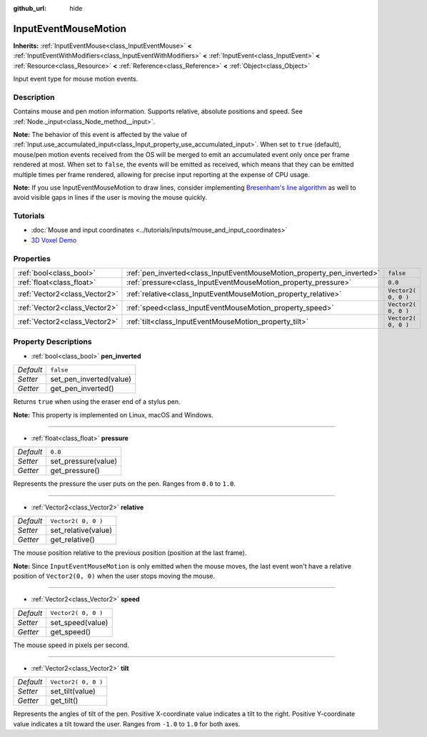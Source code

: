 :github_url: hide

.. DO NOT EDIT THIS FILE!!!
.. Generated automatically from Godot engine sources.
.. Generator: https://github.com/godotengine/godot/tree/3.5/doc/tools/make_rst.py.
.. XML source: https://github.com/godotengine/godot/tree/3.5/doc/classes/InputEventMouseMotion.xml.

.. _class_InputEventMouseMotion:

InputEventMouseMotion
=====================

**Inherits:** :ref:`InputEventMouse<class_InputEventMouse>` **<** :ref:`InputEventWithModifiers<class_InputEventWithModifiers>` **<** :ref:`InputEvent<class_InputEvent>` **<** :ref:`Resource<class_Resource>` **<** :ref:`Reference<class_Reference>` **<** :ref:`Object<class_Object>`

Input event type for mouse motion events.

Description
-----------

Contains mouse and pen motion information. Supports relative, absolute positions and speed. See :ref:`Node._input<class_Node_method__input>`.

\ **Note:** The behavior of this event is affected by the value of :ref:`Input.use_accumulated_input<class_Input_property_use_accumulated_input>`. When set to ``true`` (default), mouse/pen motion events received from the OS will be merged to emit an accumulated event only once per frame rendered at most. When set to ``false``, the events will be emitted as received, which means that they can be emitted multiple times per frame rendered, allowing for precise input reporting at the expense of CPU usage.

\ **Note:** If you use InputEventMouseMotion to draw lines, consider implementing `Bresenham's line algorithm <https://en.wikipedia.org/wiki/Bresenham%27s_line_algorithm>`__ as well to avoid visible gaps in lines if the user is moving the mouse quickly.

Tutorials
---------

- :doc:`Mouse and input coordinates <../tutorials/inputs/mouse_and_input_coordinates>`

- `3D Voxel Demo <https://godotengine.org/asset-library/asset/676>`__

Properties
----------

+-------------------------------+------------------------------------------------------------------------+---------------------+
| :ref:`bool<class_bool>`       | :ref:`pen_inverted<class_InputEventMouseMotion_property_pen_inverted>` | ``false``           |
+-------------------------------+------------------------------------------------------------------------+---------------------+
| :ref:`float<class_float>`     | :ref:`pressure<class_InputEventMouseMotion_property_pressure>`         | ``0.0``             |
+-------------------------------+------------------------------------------------------------------------+---------------------+
| :ref:`Vector2<class_Vector2>` | :ref:`relative<class_InputEventMouseMotion_property_relative>`         | ``Vector2( 0, 0 )`` |
+-------------------------------+------------------------------------------------------------------------+---------------------+
| :ref:`Vector2<class_Vector2>` | :ref:`speed<class_InputEventMouseMotion_property_speed>`               | ``Vector2( 0, 0 )`` |
+-------------------------------+------------------------------------------------------------------------+---------------------+
| :ref:`Vector2<class_Vector2>` | :ref:`tilt<class_InputEventMouseMotion_property_tilt>`                 | ``Vector2( 0, 0 )`` |
+-------------------------------+------------------------------------------------------------------------+---------------------+

Property Descriptions
---------------------

.. _class_InputEventMouseMotion_property_pen_inverted:

- :ref:`bool<class_bool>` **pen_inverted**

+-----------+-------------------------+
| *Default* | ``false``               |
+-----------+-------------------------+
| *Setter*  | set_pen_inverted(value) |
+-----------+-------------------------+
| *Getter*  | get_pen_inverted()      |
+-----------+-------------------------+

Returns ``true`` when using the eraser end of a stylus pen.

\ **Note:** This property is implemented on Linux, macOS and Windows.

----

.. _class_InputEventMouseMotion_property_pressure:

- :ref:`float<class_float>` **pressure**

+-----------+---------------------+
| *Default* | ``0.0``             |
+-----------+---------------------+
| *Setter*  | set_pressure(value) |
+-----------+---------------------+
| *Getter*  | get_pressure()      |
+-----------+---------------------+

Represents the pressure the user puts on the pen. Ranges from ``0.0`` to ``1.0``.

----

.. _class_InputEventMouseMotion_property_relative:

- :ref:`Vector2<class_Vector2>` **relative**

+-----------+---------------------+
| *Default* | ``Vector2( 0, 0 )`` |
+-----------+---------------------+
| *Setter*  | set_relative(value) |
+-----------+---------------------+
| *Getter*  | get_relative()      |
+-----------+---------------------+

The mouse position relative to the previous position (position at the last frame).

\ **Note:** Since ``InputEventMouseMotion`` is only emitted when the mouse moves, the last event won't have a relative position of ``Vector2(0, 0)`` when the user stops moving the mouse.

----

.. _class_InputEventMouseMotion_property_speed:

- :ref:`Vector2<class_Vector2>` **speed**

+-----------+---------------------+
| *Default* | ``Vector2( 0, 0 )`` |
+-----------+---------------------+
| *Setter*  | set_speed(value)    |
+-----------+---------------------+
| *Getter*  | get_speed()         |
+-----------+---------------------+

The mouse speed in pixels per second.

----

.. _class_InputEventMouseMotion_property_tilt:

- :ref:`Vector2<class_Vector2>` **tilt**

+-----------+---------------------+
| *Default* | ``Vector2( 0, 0 )`` |
+-----------+---------------------+
| *Setter*  | set_tilt(value)     |
+-----------+---------------------+
| *Getter*  | get_tilt()          |
+-----------+---------------------+

Represents the angles of tilt of the pen. Positive X-coordinate value indicates a tilt to the right. Positive Y-coordinate value indicates a tilt toward the user. Ranges from ``-1.0`` to ``1.0`` for both axes.

.. |virtual| replace:: :abbr:`virtual (This method should typically be overridden by the user to have any effect.)`
.. |const| replace:: :abbr:`const (This method has no side effects. It doesn't modify any of the instance's member variables.)`
.. |vararg| replace:: :abbr:`vararg (This method accepts any number of arguments after the ones described here.)`
